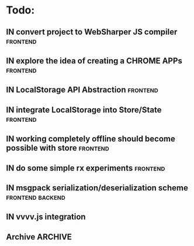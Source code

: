 * Todo:
** IN convert project to WebSharper JS compiler                    :frontend:
** IN explore the idea of creating a CHROME APPs                   :frontend:
** IN LocalStorage API Abstraction                                 :frontend:
** IN integrate LocalStorage into Store/State                      :frontend:
** IN working completely offline should become possible with store :frontend:
** IN do some simple rx experiments                                :frontend:
** IN msgpack serialization/deserialization scheme         :frontend:backend:
** IN vvvv.js integration
** Archive                                                          :ARCHIVE:
*** DONE compiler from Html type -> VNode/VText                    :frontend:
    :PROPERTIES:
    :ARCHIVE_TIME: 2015-10-13 Tue 10:22
    :END:
*** DONE plugin rendering flow
    :PROPERTIES:
    :ARCHIVE_TIME: 2015-10-13 Tue 10:22
    :END:
*** DONE data structure for holding view-specific data             :frontend:
    :PROPERTIES:
    :ARCHIVE_TIME: 2015-10-13 Tue 10:22
    :END:
*** DONE how to bind/manage event handlers in views?               :frontend:
    :PROPERTIES:
    :ARCHIVE_TIME: 2015-10-13 Tue 10:22
    :END:
*** DONE complete example with rx + small view to render data from ws :frontend:
    :PROPERTIES:
    :ARCHIVE_TIME: 2015-10-13 Tue 10:22
    :END:
*** DONE attributes compiler Html -> VDom
    :PROPERTIES:
    :ARCHIVE_TIME: 2015-10-13 Tue 10:22
    :END:
*** DONE flesh out Iris.Web.Html                                   :frontend:
    :PROPERTIES:
    :ARCHIVE_TIME: 2015-10-13 Tue 10:22
    :END:
*** DONE serve mock data to browser                                 :backend:
    :PROPERTIES:
    :ARCHIVE_TIME: 2015-10-13 Tue 10:22
    :END:
